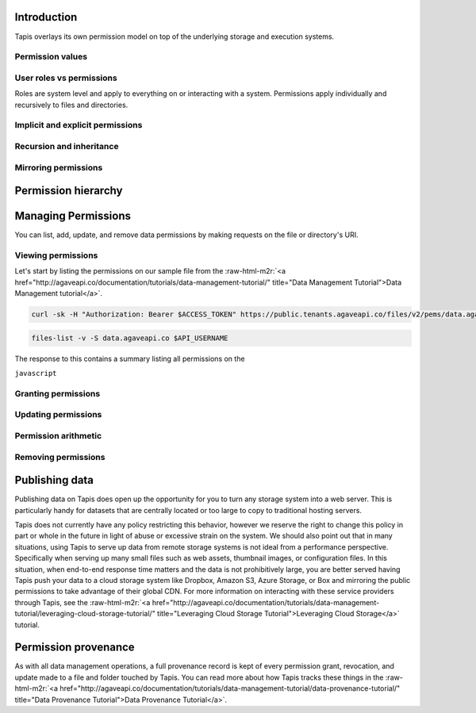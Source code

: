 .. role:: raw-html-m2r(raw)
   :format: html



.. raw:: html

   <aside class="notice">Many of the concepts discussed in this tutorial build on lessons learned in the Data Management, System Management, and System Roles Tutorials. To get the most out of this tutorial, we highly recommend you review those tutorials to get a solid understanding of system path and account resolution, user roles, public, private, and readonly system scopes, and the concept of ownership in Tapis.</aside>


Introduction
------------


.. raw:: html

   <ul>
   <li>File permissions in Tapis are are fine-grained access controls available on every file and directory accessible through Tapis.</li>
   </ul>


Tapis overlays its own permission model on top of the underlying storage and execution systems.

Permission values
^^^^^^^^^^^^^^^^^


.. raw:: html

   <pre>`Insert permissions table
   `</pre>


User roles vs permissions
^^^^^^^^^^^^^^^^^^^^^^^^^

Roles are system level and apply to everything on or interacting with a system. Permissions apply individually and recursively to files and directories.

Implicit and explicit permissions
^^^^^^^^^^^^^^^^^^^^^^^^^^^^^^^^^

Recursion and inheritance
^^^^^^^^^^^^^^^^^^^^^^^^^

Mirroring permissions
^^^^^^^^^^^^^^^^^^^^^

Permission hierarchy
--------------------


.. raw:: html

   <pre>`Insert hierarchy table of user role, system role, path, permission
   `</pre>


Managing Permissions
--------------------

You can list, add, update, and remove data permissions by making requests on the file or directory's URI.

Viewing permissions
^^^^^^^^^^^^^^^^^^^

Let's start by listing the permissions on our sample file from the :raw-html-m2r:`<a href="http://agaveapi.co/documentation/tutorials/data-management-tutorial/" title="Data Management Tutorial">Data Management tutorial</a>`.

.. code-block:: shell

   curl -sk -H "Authorization: Bearer $ACCESS_TOKEN" https://public.tenants.agaveapi.co/files/v2/pems/data.agaveapi.co/$API_USERNAME/picksumipsum.txt

.. code-block:: plaintext

   files-list -v -S data.agaveapi.co $API_USERNAME

The response to this contains a summary listing all permissions on the

``javascript``

Granting permissions
^^^^^^^^^^^^^^^^^^^^

Updating permissions
^^^^^^^^^^^^^^^^^^^^

Permission arithmetic
^^^^^^^^^^^^^^^^^^^^^

Removing permissions
^^^^^^^^^^^^^^^^^^^^

Publishing data
---------------


.. raw:: html

   <ul>
   <li>Assign role `world` or `public` to file or folder. Must specify recursion to make contents accessible. Will apply to data copied into the folder subtree after the initial grant.</li>
   </ul>


Publishing data on Tapis does open up the opportunity for you to turn any storage system into a web server. This is particularly handy for datasets that are centrally located or too large to copy to traditional hosting servers.

Tapis does not currently have any policy restricting this behavior, however we reserve the right to change this policy in part or whole in the future in light of abuse or excessive strain on the system. We should also point out that in many situations, using Tapis to serve up data from remote storage systems is not ideal from a performance perspective. Specifically when serving up many small files such as web assets, thumbnail images, or configuration files. In this situation, when end-to-end response time matters and the data is not prohibitively large, you are better served having Tapis push your data to a cloud storage system like Dropbox, Amazon S3, Azure Storage, or Box and mirroring the public permissions to take advantage of their global CDN. For more information on interacting with these service providers through Tapis, see the :raw-html-m2r:`<a href="http://agaveapi.co/documentation/tutorials/data-management-tutorial/leveraging-cloud-storage-tutorial/" title="Leveraging Cloud Storage Tutorial">Leveraging Cloud Storage</a>` tutorial.

Permission provenance
---------------------

As with all data management operations, a full provenance record is kept of every permission grant, revocation, and update made to a file and folder touched by Tapis. You can read more about how Tapis tracks these things in the :raw-html-m2r:`<a href="http://agaveapi.co/documentation/tutorials/data-management-tutorial/data-provenance-tutorial/" title="Data Provenance Tutorial">Data Provenance Tutorial</a>`.
